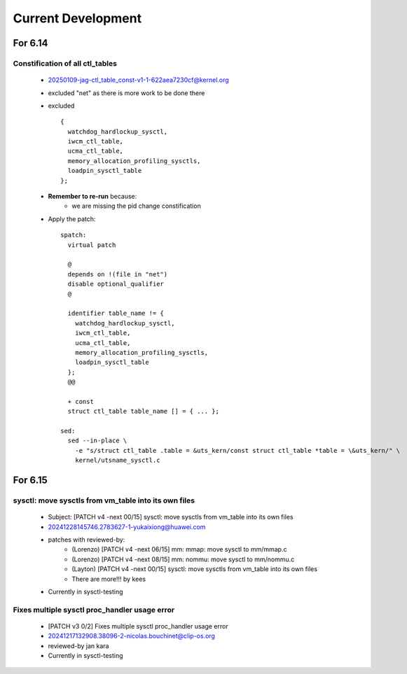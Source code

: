 ===================
Current Development
===================

For 6.14
========

Constification of all ctl_tables
--------------------------------
  * 20250109-jag-ctl_table_const-v1-1-622aea7230cf@kernel.org
  * excluded "net" as there is more work to be done there
  * excluded
    ::

      {
        watchdog_hardlockup_sysctl,
        iwcm_ctl_table,
        ucma_ctl_table,
        memory_allocation_profiling_sysctls,
        loadpin_sysctl_table
      };
  * **Remember to re-run** because:
      * we are missing the pid change constification

  * Apply the patch:
    ::

      spatch:
        virtual patch

        @
        depends on !(file in "net")
        disable optional_qualifier
        @

        identifier table_name != {
          watchdog_hardlockup_sysctl,
          iwcm_ctl_table,
          ucma_ctl_table,
          memory_allocation_profiling_sysctls,
          loadpin_sysctl_table
        };
        @@

        + const
        struct ctl_table table_name [] = { ... };

      sed:
        sed --in-place \
          -e "s/struct ctl_table .table = &uts_kern/const struct ctl_table *table = \&uts_kern/" \
          kernel/utsname_sysctl.c


For 6.15
========

sysctl: move sysctls from vm_table into its own files
-----------------------------------------------------
  * Subject: [PATCH v4 -next 00/15] sysctl: move sysctls from vm_table into its own files
  * 20241228145746.2783627-1-yukaixiong@huawei.com
  * patches with reviewed-by:
      - (Lorenzo) [PATCH v4 -next 06/15] mm: mmap: move sysctl to mm/mmap.c
      - (Lorenzo) [PATCH v4 -next 08/15] mm: nommu: move sysctl to mm/nommu.c
      - (Layton) [PATCH v4 -next 00/15] sysctl: move sysctls from vm_table into its own files
      - There are more!!! by kees
  * Currently in sysctl-testing

Fixes multiple sysctl proc_handler usage error
----------------------------------------------
  * [PATCH v3 0/2]  Fixes multiple sysctl proc_handler usage error
  * 20241217132908.38096-2-nicolas.bouchinet@clip-os.org
  * reviewed-by jan kara
  * Currently in sysctl-testing





